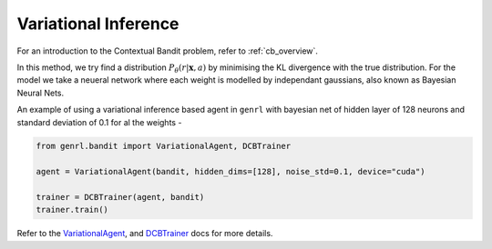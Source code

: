Variational Inference
=====================

For an introduction to the Contextual Bandit problem, refer to :ref:`cb_overview`.

In this method, we try find a distribution
:math:`P_{\theta}(r | \mathbf{x}, a)` by minimising the KL divergence
with the true distribution. For the model we take a neueral network
where each weight is modelled by independant gaussians, also known as
Bayesian Neural Nets.

An example of using a variational inference based agent in ``genrl``
with bayesian net of hidden layer of 128 neurons and standard deviation
of 0.1 for al the weights -

.. code:: python

    from genrl.bandit import VariationalAgent, DCBTrainer

    agent = VariationalAgent(bandit, hidden_dims=[128], noise_std=0.1, device="cuda")

    trainer = DCBTrainer(agent, bandit)
    trainer.train()

Refer to the 
`VariationalAgent <../../../api/bandit/genrl.bandit.agents.cb_agents.html#module-genrl.bandit.agents.cb_agents.variational>`__, 
and 
`DCBTrainer <../../../api/common/bandit.html#module-genrl.bandit.trainer>`__ 
docs for more details.

